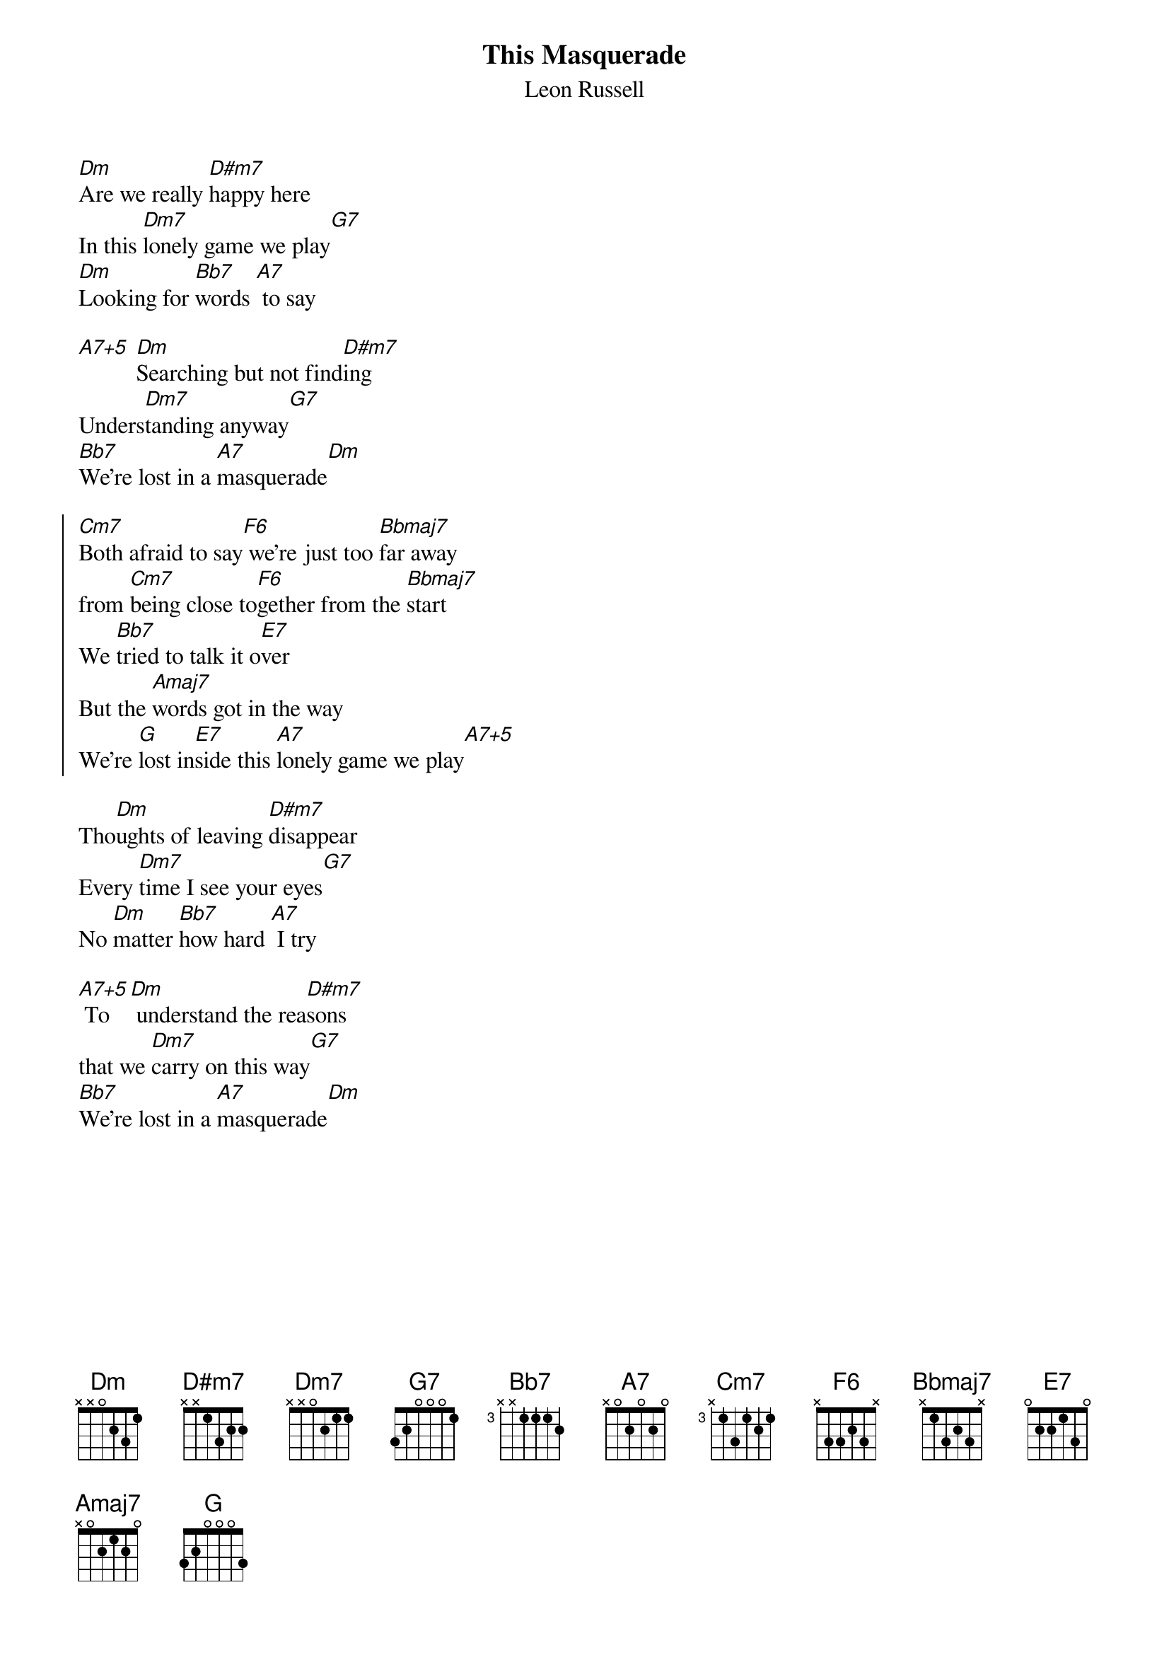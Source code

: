 {t:This Masquerade}
{st:Leon Russell}
[Dm]Are we really [D#m7]happy here
In this [Dm7]lonely game we play[G7]
[Dm]Looking for [Bb7]words [A7] to say

[A7+5] [Dm]Searching but not find[D#m7]ing
Unders[Dm7]tanding anyway[G7]
[Bb7]We're lost in a [A7]masquerade[Dm]

{soc}
[Cm7]Both afraid to say[F6] we're just too [Bbmaj7]far away
from [Cm7]being close to[F6]gether from the [Bbmaj7]start
We [Bb7]tried to talk it o[E7]ver
But the [Amaj7]words got in the way
We're [G]lost in[E7]side this [A7]lonely game we play[A7+5]
{eoc}

Tho[Dm]ughts of leaving [D#m7]disappear
Every [Dm7]time I see your eyes[G7]
No [Dm]matter [Bb7]how hard [A7] I try

[A7+5] To[Dm] understand the rea[D#m7]sons
that we [Dm7]carry on this way[G7]
[Bb7]We're lost in a [A7]masquerade[Dm]
